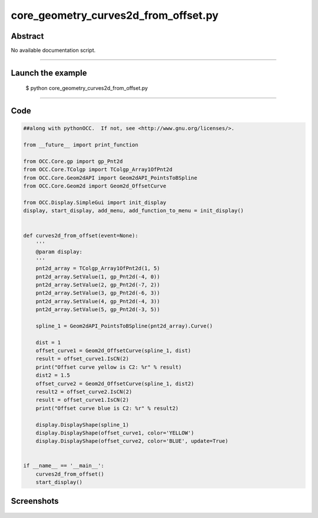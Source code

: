 core_geometry_curves2d_from_offset.py
=====================================

Abstract
^^^^^^^^

No available documentation script.


------

Launch the example
^^^^^^^^^^^^^^^^^^

  $ python core_geometry_curves2d_from_offset.py

------


Code
^^^^


.. code-block:: python

  ##along with pythonOCC.  If not, see <http://www.gnu.org/licenses/>.
  
  from __future__ import print_function
  
  from OCC.Core.gp import gp_Pnt2d
  from OCC.Core.TColgp import TColgp_Array1OfPnt2d
  from OCC.Core.Geom2dAPI import Geom2dAPI_PointsToBSpline
  from OCC.Core.Geom2d import Geom2d_OffsetCurve
  
  from OCC.Display.SimpleGui import init_display
  display, start_display, add_menu, add_function_to_menu = init_display()
  
  
  def curves2d_from_offset(event=None):
      '''
      @param display:
      '''
      pnt2d_array = TColgp_Array1OfPnt2d(1, 5)
      pnt2d_array.SetValue(1, gp_Pnt2d(-4, 0))
      pnt2d_array.SetValue(2, gp_Pnt2d(-7, 2))
      pnt2d_array.SetValue(3, gp_Pnt2d(-6, 3))
      pnt2d_array.SetValue(4, gp_Pnt2d(-4, 3))
      pnt2d_array.SetValue(5, gp_Pnt2d(-3, 5))
  
      spline_1 = Geom2dAPI_PointsToBSpline(pnt2d_array).Curve()
  
      dist = 1
      offset_curve1 = Geom2d_OffsetCurve(spline_1, dist)
      result = offset_curve1.IsCN(2)
      print("Offset curve yellow is C2: %r" % result)
      dist2 = 1.5
      offset_curve2 = Geom2d_OffsetCurve(spline_1, dist2)
      result2 = offset_curve2.IsCN(2)
      result = offset_curve1.IsCN(2)
      print("Offset curve blue is C2: %r" % result2)
  
      display.DisplayShape(spline_1)
      display.DisplayShape(offset_curve1, color='YELLOW')
      display.DisplayShape(offset_curve2, color='BLUE', update=True)
  
  
  if __name__ == '__main__':
      curves2d_from_offset()
      start_display()

Screenshots
^^^^^^^^^^^


  .. image:: images/screenshots/capture-core_geometry_curves2d_from_offset-1-1511701795.jpeg

  .. image:: images/screenshots/capture-core_geometry_curves2d_from_offset-2-1511701795.jpeg

  .. image:: images/screenshots/capture-core_geometry_curves2d_from_offset-3-1511701795.jpeg

